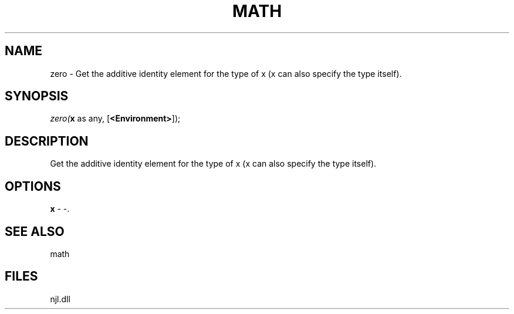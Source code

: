 .\" man page create by R# package system.
.TH MATH 1 2000-Jan "zero" "zero"
.SH NAME
zero \- Get the additive identity element for the type of x (x can also specify the type itself).
.SH SYNOPSIS
\fIzero(\fBx\fR as any, 
[\fB<Environment>\fR]);\fR
.SH DESCRIPTION
.PP
Get the additive identity element for the type of x (x can also specify the type itself).
.PP
.SH OPTIONS
.PP
\fBx\fB \fR\- -. 
.PP
.SH SEE ALSO
math
.SH FILES
.PP
njl.dll
.PP
